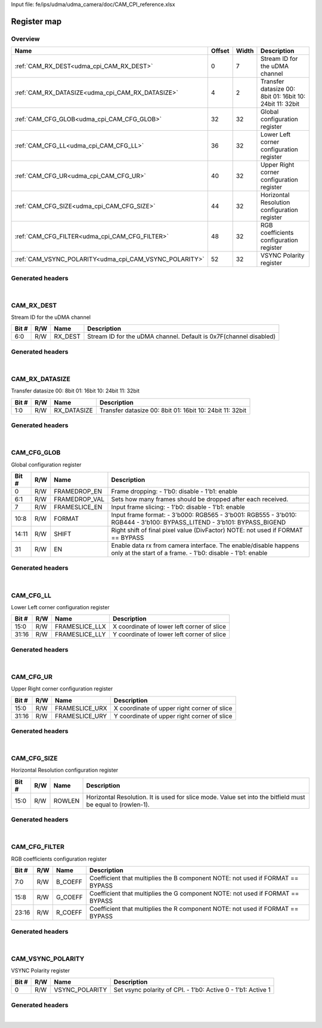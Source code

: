 Input file: fe/ips/udma/udma_camera/doc/CAM_CPI_reference.xlsx

Register map
^^^^^^^^^^^^


Overview
""""""""

.. table:: 

    +------------------------------------------------------+------+-----+--------------------------------------------------------+
    |                         Name                         |Offset|Width|                      Description                       |
    +======================================================+======+=====+========================================================+
    |:ref:`CAM_RX_DEST<udma_cpi_CAM_RX_DEST>`              |     0|    7|Stream ID for the uDMA channel                          |
    +------------------------------------------------------+------+-----+--------------------------------------------------------+
    |:ref:`CAM_RX_DATASIZE<udma_cpi_CAM_RX_DATASIZE>`      |     4|    2|Transfer datasize 00: 8bit 01: 16bit 10: 24bit 11: 32bit|
    +------------------------------------------------------+------+-----+--------------------------------------------------------+
    |:ref:`CAM_CFG_GLOB<udma_cpi_CAM_CFG_GLOB>`            |    32|   32|Global configuration register                           |
    +------------------------------------------------------+------+-----+--------------------------------------------------------+
    |:ref:`CAM_CFG_LL<udma_cpi_CAM_CFG_LL>`                |    36|   32|Lower Left corner configuration register                |
    +------------------------------------------------------+------+-----+--------------------------------------------------------+
    |:ref:`CAM_CFG_UR<udma_cpi_CAM_CFG_UR>`                |    40|   32|Upper Right corner configuration register               |
    +------------------------------------------------------+------+-----+--------------------------------------------------------+
    |:ref:`CAM_CFG_SIZE<udma_cpi_CAM_CFG_SIZE>`            |    44|   32|Horizontal Resolution configuration register            |
    +------------------------------------------------------+------+-----+--------------------------------------------------------+
    |:ref:`CAM_CFG_FILTER<udma_cpi_CAM_CFG_FILTER>`        |    48|   32|RGB coefficients configuration register                 |
    +------------------------------------------------------+------+-----+--------------------------------------------------------+
    |:ref:`CAM_VSYNC_POLARITY<udma_cpi_CAM_VSYNC_POLARITY>`|    52|   32|VSYNC Polarity register                                 |
    +------------------------------------------------------+------+-----+--------------------------------------------------------+

Generated headers
"""""""""""""""""


.. toggle-header::
    :header: *Register map C offsets*

    .. code-block:: c

        
                // Stream ID for the uDMA channel
                #define UDMA_CPI_CAM_RX_DEST_OFFSET              0x0
        
                // Transfer datasize 00: 8bit 01: 16bit 10: 24bit 11: 32bit
                #define UDMA_CPI_CAM_RX_DATASIZE_OFFSET          0x4
        
                // Global configuration register
                #define UDMA_CPI_CAM_CFG_GLOB_OFFSET             0x20
        
                // Lower Left corner configuration register
                #define UDMA_CPI_CAM_CFG_LL_OFFSET               0x24
        
                // Upper Right corner configuration register
                #define UDMA_CPI_CAM_CFG_UR_OFFSET               0x28
        
                // Horizontal Resolution configuration register
                #define UDMA_CPI_CAM_CFG_SIZE_OFFSET             0x2c
        
                // RGB coefficients configuration register
                #define UDMA_CPI_CAM_CFG_FILTER_OFFSET           0x30
        
                // VSYNC Polarity register
                #define UDMA_CPI_CAM_VSYNC_POLARITY_OFFSET       0x34

.. toggle-header::
    :header: *Register accessors*

    .. code-block:: c


        static inline uint32_t udma_cpi_cam_rx_dest_get(uint32_t base);
        static inline void udma_cpi_cam_rx_dest_set(uint32_t base, uint32_t value);

        static inline uint32_t udma_cpi_cam_rx_datasize_get(uint32_t base);
        static inline void udma_cpi_cam_rx_datasize_set(uint32_t base, uint32_t value);

        static inline uint32_t udma_cpi_cam_cfg_glob_get(uint32_t base);
        static inline void udma_cpi_cam_cfg_glob_set(uint32_t base, uint32_t value);

        static inline uint32_t udma_cpi_cam_cfg_ll_get(uint32_t base);
        static inline void udma_cpi_cam_cfg_ll_set(uint32_t base, uint32_t value);

        static inline uint32_t udma_cpi_cam_cfg_ur_get(uint32_t base);
        static inline void udma_cpi_cam_cfg_ur_set(uint32_t base, uint32_t value);

        static inline uint32_t udma_cpi_cam_cfg_size_get(uint32_t base);
        static inline void udma_cpi_cam_cfg_size_set(uint32_t base, uint32_t value);

        static inline uint32_t udma_cpi_cam_cfg_filter_get(uint32_t base);
        static inline void udma_cpi_cam_cfg_filter_set(uint32_t base, uint32_t value);

        static inline uint32_t udma_cpi_cam_vsync_polarity_get(uint32_t base);
        static inline void udma_cpi_cam_vsync_polarity_set(uint32_t base, uint32_t value);

.. toggle-header::
    :header: *Register fields defines*

    .. code-block:: c

        
        // Stream ID for the uDMA channel. Default is 0x7F(channel disabled) (access: R/W)
        #define UDMA_CPI_CAM_RX_DEST_RX_DEST_BIT                             0
        #define UDMA_CPI_CAM_RX_DEST_RX_DEST_WIDTH                           7
        #define UDMA_CPI_CAM_RX_DEST_RX_DEST_MASK                            0x7f
        #define UDMA_CPI_CAM_RX_DEST_RX_DEST_RESET                           0x7f
        
        // Transfer datasize 00: 8bit 01: 16bit 10: 24bit 11: 32bit (access: R/W)
        #define UDMA_CPI_CAM_RX_DATASIZE_RX_DATASIZE_BIT                     0
        #define UDMA_CPI_CAM_RX_DATASIZE_RX_DATASIZE_WIDTH                   2
        #define UDMA_CPI_CAM_RX_DATASIZE_RX_DATASIZE_MASK                    0x3
        #define UDMA_CPI_CAM_RX_DATASIZE_RX_DATASIZE_RESET                   0x0
        
        // Frame dropping: - 1'b0: disable - 1'b1: enable (access: R/W)
        #define UDMA_CPI_CAM_CFG_GLOB_FRAMEDROP_EN_BIT                       0
        #define UDMA_CPI_CAM_CFG_GLOB_FRAMEDROP_EN_WIDTH                     1
        #define UDMA_CPI_CAM_CFG_GLOB_FRAMEDROP_EN_MASK                      0x1
        #define UDMA_CPI_CAM_CFG_GLOB_FRAMEDROP_EN_RESET                     0x0
        
        // Sets how many frames should be dropped after each received. (access: R/W)
        #define UDMA_CPI_CAM_CFG_GLOB_FRAMEDROP_VAL_BIT                      1
        #define UDMA_CPI_CAM_CFG_GLOB_FRAMEDROP_VAL_WIDTH                    6
        #define UDMA_CPI_CAM_CFG_GLOB_FRAMEDROP_VAL_MASK                     0x7e
        #define UDMA_CPI_CAM_CFG_GLOB_FRAMEDROP_VAL_RESET                    0x0
        
        // Input frame slicing: - 1'b0: disable - 1'b1: enable (access: R/W)
        #define UDMA_CPI_CAM_CFG_GLOB_FRAMESLICE_EN_BIT                      7
        #define UDMA_CPI_CAM_CFG_GLOB_FRAMESLICE_EN_WIDTH                    1
        #define UDMA_CPI_CAM_CFG_GLOB_FRAMESLICE_EN_MASK                     0x80
        #define UDMA_CPI_CAM_CFG_GLOB_FRAMESLICE_EN_RESET                    0x0
        
        // Input frame format: - 3'b000: RGB565 - 3'b001: RGB555 - 3'b010: RGB444 - 3'b100: BYPASS_LITEND - 3b101: BYPASS_BIGEND (access: R/W)
        #define UDMA_CPI_CAM_CFG_GLOB_FORMAT_BIT                             8
        #define UDMA_CPI_CAM_CFG_GLOB_FORMAT_WIDTH                           3
        #define UDMA_CPI_CAM_CFG_GLOB_FORMAT_MASK                            0x700
        #define UDMA_CPI_CAM_CFG_GLOB_FORMAT_RESET                           0x0
        
        // Right shift of final pixel value (DivFactor) NOTE: not used if FORMAT == BYPASS (access: R/W)
        #define UDMA_CPI_CAM_CFG_GLOB_SHIFT_BIT                              11
        #define UDMA_CPI_CAM_CFG_GLOB_SHIFT_WIDTH                            4
        #define UDMA_CPI_CAM_CFG_GLOB_SHIFT_MASK                             0x7800
        #define UDMA_CPI_CAM_CFG_GLOB_SHIFT_RESET                            0x0
        
        // Enable data rx from camera interface.  The enable/disable happens only at the start of a frame. - 1'b0: disable - 1'b1: enable (access: R/W)
        #define UDMA_CPI_CAM_CFG_GLOB_EN_BIT                                 31
        #define UDMA_CPI_CAM_CFG_GLOB_EN_WIDTH                               1
        #define UDMA_CPI_CAM_CFG_GLOB_EN_MASK                                0x80000000
        #define UDMA_CPI_CAM_CFG_GLOB_EN_RESET                               0x0
        
        // X coordinate of lower left corner of slice (access: R/W)
        #define UDMA_CPI_CAM_CFG_LL_FRAMESLICE_LLX_BIT                       0
        #define UDMA_CPI_CAM_CFG_LL_FRAMESLICE_LLX_WIDTH                     16
        #define UDMA_CPI_CAM_CFG_LL_FRAMESLICE_LLX_MASK                      0xffff
        #define UDMA_CPI_CAM_CFG_LL_FRAMESLICE_LLX_RESET                     0x0
        
        // Y coordinate of lower left corner of slice (access: R/W)
        #define UDMA_CPI_CAM_CFG_LL_FRAMESLICE_LLY_BIT                       16
        #define UDMA_CPI_CAM_CFG_LL_FRAMESLICE_LLY_WIDTH                     16
        #define UDMA_CPI_CAM_CFG_LL_FRAMESLICE_LLY_MASK                      0xffff0000
        #define UDMA_CPI_CAM_CFG_LL_FRAMESLICE_LLY_RESET                     0x0
        
        // X coordinate of upper right corner of slice (access: R/W)
        #define UDMA_CPI_CAM_CFG_UR_FRAMESLICE_URX_BIT                       0
        #define UDMA_CPI_CAM_CFG_UR_FRAMESLICE_URX_WIDTH                     16
        #define UDMA_CPI_CAM_CFG_UR_FRAMESLICE_URX_MASK                      0xffff
        #define UDMA_CPI_CAM_CFG_UR_FRAMESLICE_URX_RESET                     0x0
        
        // Y coordinate of upper right corner of slice (access: R/W)
        #define UDMA_CPI_CAM_CFG_UR_FRAMESLICE_URY_BIT                       16
        #define UDMA_CPI_CAM_CFG_UR_FRAMESLICE_URY_WIDTH                     16
        #define UDMA_CPI_CAM_CFG_UR_FRAMESLICE_URY_MASK                      0xffff0000
        #define UDMA_CPI_CAM_CFG_UR_FRAMESLICE_URY_RESET                     0x0
        
        // Horizontal Resolution. It is used for slice mode. Value set into the bitfield must be equal to (rowlen-1). (access: R/W)
        #define UDMA_CPI_CAM_CFG_SIZE_ROWLEN_BIT                             0
        #define UDMA_CPI_CAM_CFG_SIZE_ROWLEN_WIDTH                           16
        #define UDMA_CPI_CAM_CFG_SIZE_ROWLEN_MASK                            0xffff
        #define UDMA_CPI_CAM_CFG_SIZE_ROWLEN_RESET                           0x0
        
        // Coefficient that multiplies the B component NOTE: not used if FORMAT == BYPASS (access: R/W)
        #define UDMA_CPI_CAM_CFG_FILTER_B_COEFF_BIT                          0
        #define UDMA_CPI_CAM_CFG_FILTER_B_COEFF_WIDTH                        8
        #define UDMA_CPI_CAM_CFG_FILTER_B_COEFF_MASK                         0xff
        #define UDMA_CPI_CAM_CFG_FILTER_B_COEFF_RESET                        0x0
        
        // Coefficient that multiplies the G component NOTE: not used if FORMAT == BYPASS (access: R/W)
        #define UDMA_CPI_CAM_CFG_FILTER_G_COEFF_BIT                          8
        #define UDMA_CPI_CAM_CFG_FILTER_G_COEFF_WIDTH                        8
        #define UDMA_CPI_CAM_CFG_FILTER_G_COEFF_MASK                         0xff00
        #define UDMA_CPI_CAM_CFG_FILTER_G_COEFF_RESET                        0x0
        
        // Coefficient that multiplies the R component NOTE: not used if FORMAT == BYPASS (access: R/W)
        #define UDMA_CPI_CAM_CFG_FILTER_R_COEFF_BIT                          16
        #define UDMA_CPI_CAM_CFG_FILTER_R_COEFF_WIDTH                        8
        #define UDMA_CPI_CAM_CFG_FILTER_R_COEFF_MASK                         0xff0000
        #define UDMA_CPI_CAM_CFG_FILTER_R_COEFF_RESET                        0x0
        
        // Set vsync polarity of CPI. - 1'b0: Active 0 - 1'b1: Active 1 (access: R/W)
        #define UDMA_CPI_CAM_VSYNC_POLARITY_VSYNC_POLARITY_BIT               0
        #define UDMA_CPI_CAM_VSYNC_POLARITY_VSYNC_POLARITY_WIDTH             1
        #define UDMA_CPI_CAM_VSYNC_POLARITY_VSYNC_POLARITY_MASK              0x1
        #define UDMA_CPI_CAM_VSYNC_POLARITY_VSYNC_POLARITY_RESET             0x0

.. toggle-header::
    :header: *Register fields macros*

    .. code-block:: c

        
        #define UDMA_CPI_CAM_RX_DEST_RX_DEST_GET(value)            (GAP_BEXTRACTU((value),7,0))
        #define UDMA_CPI_CAM_RX_DEST_RX_DEST_GETS(value)           (GAP_BEXTRACT((value),7,0))
        #define UDMA_CPI_CAM_RX_DEST_RX_DEST_SET(value,field)      (GAP_BINSERT((value),(field),7,0))
        #define UDMA_CPI_CAM_RX_DEST_RX_DEST(val)                  ((val) << 0)
        
        #define UDMA_CPI_CAM_RX_DATASIZE_RX_DATASIZE_GET(value)    (GAP_BEXTRACTU((value),2,0))
        #define UDMA_CPI_CAM_RX_DATASIZE_RX_DATASIZE_GETS(value)   (GAP_BEXTRACT((value),2,0))
        #define UDMA_CPI_CAM_RX_DATASIZE_RX_DATASIZE_SET(value,field) (GAP_BINSERT((value),(field),2,0))
        #define UDMA_CPI_CAM_RX_DATASIZE_RX_DATASIZE(val)          ((val) << 0)
        
        #define UDMA_CPI_CAM_CFG_GLOB_FRAMEDROP_EN_GET(value)      (GAP_BEXTRACTU((value),1,0))
        #define UDMA_CPI_CAM_CFG_GLOB_FRAMEDROP_EN_GETS(value)     (GAP_BEXTRACT((value),1,0))
        #define UDMA_CPI_CAM_CFG_GLOB_FRAMEDROP_EN_SET(value,field) (GAP_BINSERT((value),(field),1,0))
        #define UDMA_CPI_CAM_CFG_GLOB_FRAMEDROP_EN(val)            ((val) << 0)
        
        #define UDMA_CPI_CAM_CFG_GLOB_FRAMEDROP_VAL_GET(value)     (GAP_BEXTRACTU((value),6,1))
        #define UDMA_CPI_CAM_CFG_GLOB_FRAMEDROP_VAL_GETS(value)    (GAP_BEXTRACT((value),6,1))
        #define UDMA_CPI_CAM_CFG_GLOB_FRAMEDROP_VAL_SET(value,field) (GAP_BINSERT((value),(field),6,1))
        #define UDMA_CPI_CAM_CFG_GLOB_FRAMEDROP_VAL(val)           ((val) << 1)
        
        #define UDMA_CPI_CAM_CFG_GLOB_FRAMESLICE_EN_GET(value)     (GAP_BEXTRACTU((value),1,7))
        #define UDMA_CPI_CAM_CFG_GLOB_FRAMESLICE_EN_GETS(value)    (GAP_BEXTRACT((value),1,7))
        #define UDMA_CPI_CAM_CFG_GLOB_FRAMESLICE_EN_SET(value,field) (GAP_BINSERT((value),(field),1,7))
        #define UDMA_CPI_CAM_CFG_GLOB_FRAMESLICE_EN(val)           ((val) << 7)
        
        #define UDMA_CPI_CAM_CFG_GLOB_FORMAT_GET(value)            (GAP_BEXTRACTU((value),3,8))
        #define UDMA_CPI_CAM_CFG_GLOB_FORMAT_GETS(value)           (GAP_BEXTRACT((value),3,8))
        #define UDMA_CPI_CAM_CFG_GLOB_FORMAT_SET(value,field)      (GAP_BINSERT((value),(field),3,8))
        #define UDMA_CPI_CAM_CFG_GLOB_FORMAT(val)                  ((val) << 8)
        
        #define UDMA_CPI_CAM_CFG_GLOB_SHIFT_GET(value)             (GAP_BEXTRACTU((value),4,11))
        #define UDMA_CPI_CAM_CFG_GLOB_SHIFT_GETS(value)            (GAP_BEXTRACT((value),4,11))
        #define UDMA_CPI_CAM_CFG_GLOB_SHIFT_SET(value,field)       (GAP_BINSERT((value),(field),4,11))
        #define UDMA_CPI_CAM_CFG_GLOB_SHIFT(val)                   ((val) << 11)
        
        #define UDMA_CPI_CAM_CFG_GLOB_EN_GET(value)                (GAP_BEXTRACTU((value),1,31))
        #define UDMA_CPI_CAM_CFG_GLOB_EN_GETS(value)               (GAP_BEXTRACT((value),1,31))
        #define UDMA_CPI_CAM_CFG_GLOB_EN_SET(value,field)          (GAP_BINSERT((value),(field),1,31))
        #define UDMA_CPI_CAM_CFG_GLOB_EN(val)                      ((val) << 31)
        
        #define UDMA_CPI_CAM_CFG_LL_FRAMESLICE_LLX_GET(value)      (GAP_BEXTRACTU((value),16,0))
        #define UDMA_CPI_CAM_CFG_LL_FRAMESLICE_LLX_GETS(value)     (GAP_BEXTRACT((value),16,0))
        #define UDMA_CPI_CAM_CFG_LL_FRAMESLICE_LLX_SET(value,field) (GAP_BINSERT((value),(field),16,0))
        #define UDMA_CPI_CAM_CFG_LL_FRAMESLICE_LLX(val)            ((val) << 0)
        
        #define UDMA_CPI_CAM_CFG_LL_FRAMESLICE_LLY_GET(value)      (GAP_BEXTRACTU((value),16,16))
        #define UDMA_CPI_CAM_CFG_LL_FRAMESLICE_LLY_GETS(value)     (GAP_BEXTRACT((value),16,16))
        #define UDMA_CPI_CAM_CFG_LL_FRAMESLICE_LLY_SET(value,field) (GAP_BINSERT((value),(field),16,16))
        #define UDMA_CPI_CAM_CFG_LL_FRAMESLICE_LLY(val)            ((val) << 16)
        
        #define UDMA_CPI_CAM_CFG_UR_FRAMESLICE_URX_GET(value)      (GAP_BEXTRACTU((value),16,0))
        #define UDMA_CPI_CAM_CFG_UR_FRAMESLICE_URX_GETS(value)     (GAP_BEXTRACT((value),16,0))
        #define UDMA_CPI_CAM_CFG_UR_FRAMESLICE_URX_SET(value,field) (GAP_BINSERT((value),(field),16,0))
        #define UDMA_CPI_CAM_CFG_UR_FRAMESLICE_URX(val)            ((val) << 0)
        
        #define UDMA_CPI_CAM_CFG_UR_FRAMESLICE_URY_GET(value)      (GAP_BEXTRACTU((value),16,16))
        #define UDMA_CPI_CAM_CFG_UR_FRAMESLICE_URY_GETS(value)     (GAP_BEXTRACT((value),16,16))
        #define UDMA_CPI_CAM_CFG_UR_FRAMESLICE_URY_SET(value,field) (GAP_BINSERT((value),(field),16,16))
        #define UDMA_CPI_CAM_CFG_UR_FRAMESLICE_URY(val)            ((val) << 16)
        
        #define UDMA_CPI_CAM_CFG_SIZE_ROWLEN_GET(value)            (GAP_BEXTRACTU((value),16,0))
        #define UDMA_CPI_CAM_CFG_SIZE_ROWLEN_GETS(value)           (GAP_BEXTRACT((value),16,0))
        #define UDMA_CPI_CAM_CFG_SIZE_ROWLEN_SET(value,field)      (GAP_BINSERT((value),(field),16,0))
        #define UDMA_CPI_CAM_CFG_SIZE_ROWLEN(val)                  ((val) << 0)
        
        #define UDMA_CPI_CAM_CFG_FILTER_B_COEFF_GET(value)         (GAP_BEXTRACTU((value),8,0))
        #define UDMA_CPI_CAM_CFG_FILTER_B_COEFF_GETS(value)        (GAP_BEXTRACT((value),8,0))
        #define UDMA_CPI_CAM_CFG_FILTER_B_COEFF_SET(value,field)   (GAP_BINSERT((value),(field),8,0))
        #define UDMA_CPI_CAM_CFG_FILTER_B_COEFF(val)               ((val) << 0)
        
        #define UDMA_CPI_CAM_CFG_FILTER_G_COEFF_GET(value)         (GAP_BEXTRACTU((value),8,8))
        #define UDMA_CPI_CAM_CFG_FILTER_G_COEFF_GETS(value)        (GAP_BEXTRACT((value),8,8))
        #define UDMA_CPI_CAM_CFG_FILTER_G_COEFF_SET(value,field)   (GAP_BINSERT((value),(field),8,8))
        #define UDMA_CPI_CAM_CFG_FILTER_G_COEFF(val)               ((val) << 8)
        
        #define UDMA_CPI_CAM_CFG_FILTER_R_COEFF_GET(value)         (GAP_BEXTRACTU((value),8,16))
        #define UDMA_CPI_CAM_CFG_FILTER_R_COEFF_GETS(value)        (GAP_BEXTRACT((value),8,16))
        #define UDMA_CPI_CAM_CFG_FILTER_R_COEFF_SET(value,field)   (GAP_BINSERT((value),(field),8,16))
        #define UDMA_CPI_CAM_CFG_FILTER_R_COEFF(val)               ((val) << 16)
        
        #define UDMA_CPI_CAM_VSYNC_POLARITY_VSYNC_POLARITY_GET(value) (GAP_BEXTRACTU((value),1,0))
        #define UDMA_CPI_CAM_VSYNC_POLARITY_VSYNC_POLARITY_GETS(value) (GAP_BEXTRACT((value),1,0))
        #define UDMA_CPI_CAM_VSYNC_POLARITY_VSYNC_POLARITY_SET(value,field) (GAP_BINSERT((value),(field),1,0))
        #define UDMA_CPI_CAM_VSYNC_POLARITY_VSYNC_POLARITY(val)    ((val) << 0)

.. toggle-header::
    :header: *Register map structure*

    .. code-block:: c

        /** UDMA_CPI_Type Register Layout Typedef */
        typedef struct {
            volatile uint32_t cam_rx_dest;  // Stream ID for the uDMA channel
            volatile uint32_t cam_rx_datasize;  // Transfer datasize 00: 8bit 01: 16bit 10: 24bit 11: 32bit
            volatile uint32_t reserved_0[6];  // Reserved/Not used.
            volatile uint32_t cam_cfg_glob;  // Global configuration register
            volatile uint32_t cam_cfg_ll;  // Lower Left corner configuration register
            volatile uint32_t cam_cfg_ur;  // Upper Right corner configuration register
            volatile uint32_t cam_cfg_size;  // Horizontal Resolution configuration register
            volatile uint32_t cam_cfg_filter;  // RGB coefficients configuration register
            volatile uint32_t cam_vsync_polarity;  // VSYNC Polarity register
        } __attribute__((packed)) udma_cpi_t;

.. toggle-header::
    :header: *Register fields structures*

    .. code-block:: c

        
        typedef union {
          struct {
            unsigned int rx_dest         :7 ; // Stream ID for the uDMA channel. Default is 0x7F(channel disabled)
          };
          unsigned int raw;
        } __attribute__((packed)) udma_cpi_cam_rx_dest_t;
        
        typedef union {
          struct {
            unsigned int rx_datasize     :2 ; // Transfer datasize 00: 8bit 01: 16bit 10: 24bit 11: 32bit
          };
          unsigned int raw;
        } __attribute__((packed)) udma_cpi_cam_rx_datasize_t;
        
        typedef union {
          struct {
            unsigned int framedrop_en    :1 ; // Frame dropping: - 1'b0: disable - 1'b1: enable
            unsigned int framedrop_val   :6 ; // Sets how many frames should be dropped after each received.
            unsigned int frameslice_en   :1 ; // Input frame slicing: - 1'b0: disable - 1'b1: enable
            unsigned int format          :3 ; // Input frame format: - 3'b000: RGB565 - 3'b001: RGB555 - 3'b010: RGB444 - 3'b100: BYPASS_LITEND - 3b101: BYPASS_BIGEND
            unsigned int shift           :4 ; // Right shift of final pixel value (DivFactor) NOTE: not used if FORMAT == BYPASS
            unsigned int padding0:16;
            unsigned int en              :1 ; // Enable data rx from camera interface.  The enable/disable happens only at the start of a frame. - 1'b0: disable - 1'b1: enable
          };
          unsigned int raw;
        } __attribute__((packed)) udma_cpi_cam_cfg_glob_t;
        
        typedef union {
          struct {
            unsigned int frameslice_llx  :16; // X coordinate of lower left corner of slice
            unsigned int frameslice_lly  :16; // Y coordinate of lower left corner of slice
          };
          unsigned int raw;
        } __attribute__((packed)) udma_cpi_cam_cfg_ll_t;
        
        typedef union {
          struct {
            unsigned int frameslice_urx  :16; // X coordinate of upper right corner of slice
            unsigned int frameslice_ury  :16; // Y coordinate of upper right corner of slice
          };
          unsigned int raw;
        } __attribute__((packed)) udma_cpi_cam_cfg_ur_t;
        
        typedef union {
          struct {
            unsigned int rowlen          :16; // Horizontal Resolution. It is used for slice mode. Value set into the bitfield must be equal to (rowlen-1).
          };
          unsigned int raw;
        } __attribute__((packed)) udma_cpi_cam_cfg_size_t;
        
        typedef union {
          struct {
            unsigned int b_coeff         :8 ; // Coefficient that multiplies the B component NOTE: not used if FORMAT == BYPASS
            unsigned int g_coeff         :8 ; // Coefficient that multiplies the G component NOTE: not used if FORMAT == BYPASS
            unsigned int r_coeff         :8 ; // Coefficient that multiplies the R component NOTE: not used if FORMAT == BYPASS
          };
          unsigned int raw;
        } __attribute__((packed)) udma_cpi_cam_cfg_filter_t;
        
        typedef union {
          struct {
            unsigned int vsync_polarity  :1 ; // Set vsync polarity of CPI. - 1'b0: Active 0 - 1'b1: Active 1
          };
          unsigned int raw;
        } __attribute__((packed)) udma_cpi_cam_vsync_polarity_t;

.. toggle-header::
    :header: *GVSOC registers*

    .. code-block:: c

        
        class vp_regmap_udma_cpi : public vp::regmap
        {
        public:
            vp_udma_cpi_cam_rx_dest cam_rx_dest;
            vp_udma_cpi_cam_rx_datasize cam_rx_datasize;
            vp_udma_cpi_cam_cfg_glob cam_cfg_glob;
            vp_udma_cpi_cam_cfg_ll cam_cfg_ll;
            vp_udma_cpi_cam_cfg_ur cam_cfg_ur;
            vp_udma_cpi_cam_cfg_size cam_cfg_size;
            vp_udma_cpi_cam_cfg_filter cam_cfg_filter;
            vp_udma_cpi_cam_vsync_polarity cam_vsync_polarity;
        };

|

.. _udma_cpi_CAM_RX_DEST:

CAM_RX_DEST
"""""""""""

Stream ID for the uDMA channel

.. table:: 

    +-----+---+-------+-----------------------------------------------------------------+
    |Bit #|R/W| Name  |                           Description                           |
    +=====+===+=======+=================================================================+
    |6:0  |R/W|RX_DEST|Stream ID for the uDMA channel. Default is 0x7F(channel disabled)|
    +-----+---+-------+-----------------------------------------------------------------+

Generated headers
"""""""""""""""""


.. toggle-header::
    :header: *Register map C offsets*

    .. code-block:: c

        
                // Stream ID for the uDMA channel
                #define UDMA_CPI_CAM_RX_DEST_OFFSET              0x0

.. toggle-header::
    :header: *Register accessors*

    .. code-block:: c


        static inline uint32_t udma_cpi_cam_rx_dest_get(uint32_t base);
        static inline void udma_cpi_cam_rx_dest_set(uint32_t base, uint32_t value);

.. toggle-header::
    :header: *Register fields defines*

    .. code-block:: c

        
        // Stream ID for the uDMA channel. Default is 0x7F(channel disabled) (access: R/W)
        #define UDMA_CPI_CAM_RX_DEST_RX_DEST_BIT                             0
        #define UDMA_CPI_CAM_RX_DEST_RX_DEST_WIDTH                           7
        #define UDMA_CPI_CAM_RX_DEST_RX_DEST_MASK                            0x7f
        #define UDMA_CPI_CAM_RX_DEST_RX_DEST_RESET                           0x7f

.. toggle-header::
    :header: *Register fields macros*

    .. code-block:: c

        
        #define UDMA_CPI_CAM_RX_DEST_RX_DEST_GET(value)            (GAP_BEXTRACTU((value),7,0))
        #define UDMA_CPI_CAM_RX_DEST_RX_DEST_GETS(value)           (GAP_BEXTRACT((value),7,0))
        #define UDMA_CPI_CAM_RX_DEST_RX_DEST_SET(value,field)      (GAP_BINSERT((value),(field),7,0))
        #define UDMA_CPI_CAM_RX_DEST_RX_DEST(val)                  ((val) << 0)

.. toggle-header::
    :header: *Register fields structures*

    .. code-block:: c

        
        typedef union {
          struct {
            unsigned int rx_dest         :7 ; // Stream ID for the uDMA channel. Default is 0x7F(channel disabled)
          };
          unsigned int raw;
        } __attribute__((packed)) udma_cpi_cam_rx_dest_t;

.. toggle-header::
    :header: *GVSOC registers*

    .. code-block:: c

        
        class vp_udma_cpi_cam_rx_dest : public vp::reg_8
        {
        public:
            inline void rx_dest_set(uint8_t value);
            inline uint8_t rx_dest_get();
        };

|

.. _udma_cpi_CAM_RX_DATASIZE:

CAM_RX_DATASIZE
"""""""""""""""

Transfer datasize
00: 8bit
01: 16bit
10: 24bit
11: 32bit

.. table:: 

    +-----+---+-----------+--------------------------------------------------------+
    |Bit #|R/W|   Name    |                      Description                       |
    +=====+===+===========+========================================================+
    |1:0  |R/W|RX_DATASIZE|Transfer datasize 00: 8bit 01: 16bit 10: 24bit 11: 32bit|
    +-----+---+-----------+--------------------------------------------------------+

Generated headers
"""""""""""""""""


.. toggle-header::
    :header: *Register map C offsets*

    .. code-block:: c

        
                // Transfer datasize 00: 8bit 01: 16bit 10: 24bit 11: 32bit
                #define UDMA_CPI_CAM_RX_DATASIZE_OFFSET          0x4

.. toggle-header::
    :header: *Register accessors*

    .. code-block:: c


        static inline uint32_t udma_cpi_cam_rx_datasize_get(uint32_t base);
        static inline void udma_cpi_cam_rx_datasize_set(uint32_t base, uint32_t value);

.. toggle-header::
    :header: *Register fields defines*

    .. code-block:: c

        
        // Transfer datasize 00: 8bit 01: 16bit 10: 24bit 11: 32bit (access: R/W)
        #define UDMA_CPI_CAM_RX_DATASIZE_RX_DATASIZE_BIT                     0
        #define UDMA_CPI_CAM_RX_DATASIZE_RX_DATASIZE_WIDTH                   2
        #define UDMA_CPI_CAM_RX_DATASIZE_RX_DATASIZE_MASK                    0x3
        #define UDMA_CPI_CAM_RX_DATASIZE_RX_DATASIZE_RESET                   0x0

.. toggle-header::
    :header: *Register fields macros*

    .. code-block:: c

        
        #define UDMA_CPI_CAM_RX_DATASIZE_RX_DATASIZE_GET(value)    (GAP_BEXTRACTU((value),2,0))
        #define UDMA_CPI_CAM_RX_DATASIZE_RX_DATASIZE_GETS(value)   (GAP_BEXTRACT((value),2,0))
        #define UDMA_CPI_CAM_RX_DATASIZE_RX_DATASIZE_SET(value,field) (GAP_BINSERT((value),(field),2,0))
        #define UDMA_CPI_CAM_RX_DATASIZE_RX_DATASIZE(val)          ((val) << 0)

.. toggle-header::
    :header: *Register fields structures*

    .. code-block:: c

        
        typedef union {
          struct {
            unsigned int rx_datasize     :2 ; // Transfer datasize 00: 8bit 01: 16bit 10: 24bit 11: 32bit
          };
          unsigned int raw;
        } __attribute__((packed)) udma_cpi_cam_rx_datasize_t;

.. toggle-header::
    :header: *GVSOC registers*

    .. code-block:: c

        
        class vp_udma_cpi_cam_rx_datasize : public vp::reg_8
        {
        public:
            inline void rx_datasize_set(uint8_t value);
            inline uint8_t rx_datasize_get();
        };

|

.. _udma_cpi_CAM_CFG_GLOB:

CAM_CFG_GLOB
""""""""""""

Global configuration register

.. table:: 

    +-----+---+-------------+------------------------------------------------------------------------------------------------------------------------------+
    |Bit #|R/W|    Name     |                                                         Description                                                          |
    +=====+===+=============+==============================================================================================================================+
    |    0|R/W|FRAMEDROP_EN |Frame dropping: - 1'b0: disable - 1'b1: enable                                                                                |
    +-----+---+-------------+------------------------------------------------------------------------------------------------------------------------------+
    |6:1  |R/W|FRAMEDROP_VAL|Sets how many frames should be dropped after each received.                                                                   |
    +-----+---+-------------+------------------------------------------------------------------------------------------------------------------------------+
    |    7|R/W|FRAMESLICE_EN|Input frame slicing: - 1'b0: disable - 1'b1: enable                                                                           |
    +-----+---+-------------+------------------------------------------------------------------------------------------------------------------------------+
    |10:8 |R/W|FORMAT       |Input frame format: - 3'b000: RGB565 - 3'b001: RGB555 - 3'b010: RGB444 - 3'b100: BYPASS_LITEND - 3’b101: BYPASS_BIGEND        |
    +-----+---+-------------+------------------------------------------------------------------------------------------------------------------------------+
    |14:11|R/W|SHIFT        |Right shift of final pixel value (DivFactor) NOTE: not used if FORMAT == BYPASS                                               |
    +-----+---+-------------+------------------------------------------------------------------------------------------------------------------------------+
    |31   |R/W|EN           |Enable data rx from camera interface.  The enable/disable happens only at the start of a frame. - 1'b0: disable - 1'b1: enable|
    +-----+---+-------------+------------------------------------------------------------------------------------------------------------------------------+

Generated headers
"""""""""""""""""


.. toggle-header::
    :header: *Register map C offsets*

    .. code-block:: c

        
                // Global configuration register
                #define UDMA_CPI_CAM_CFG_GLOB_OFFSET             0x20

.. toggle-header::
    :header: *Register accessors*

    .. code-block:: c


        static inline uint32_t udma_cpi_cam_cfg_glob_get(uint32_t base);
        static inline void udma_cpi_cam_cfg_glob_set(uint32_t base, uint32_t value);

.. toggle-header::
    :header: *Register fields defines*

    .. code-block:: c

        
        // Frame dropping: - 1'b0: disable - 1'b1: enable (access: R/W)
        #define UDMA_CPI_CAM_CFG_GLOB_FRAMEDROP_EN_BIT                       0
        #define UDMA_CPI_CAM_CFG_GLOB_FRAMEDROP_EN_WIDTH                     1
        #define UDMA_CPI_CAM_CFG_GLOB_FRAMEDROP_EN_MASK                      0x1
        #define UDMA_CPI_CAM_CFG_GLOB_FRAMEDROP_EN_RESET                     0x0
        
        // Sets how many frames should be dropped after each received. (access: R/W)
        #define UDMA_CPI_CAM_CFG_GLOB_FRAMEDROP_VAL_BIT                      1
        #define UDMA_CPI_CAM_CFG_GLOB_FRAMEDROP_VAL_WIDTH                    6
        #define UDMA_CPI_CAM_CFG_GLOB_FRAMEDROP_VAL_MASK                     0x7e
        #define UDMA_CPI_CAM_CFG_GLOB_FRAMEDROP_VAL_RESET                    0x0
        
        // Input frame slicing: - 1'b0: disable - 1'b1: enable (access: R/W)
        #define UDMA_CPI_CAM_CFG_GLOB_FRAMESLICE_EN_BIT                      7
        #define UDMA_CPI_CAM_CFG_GLOB_FRAMESLICE_EN_WIDTH                    1
        #define UDMA_CPI_CAM_CFG_GLOB_FRAMESLICE_EN_MASK                     0x80
        #define UDMA_CPI_CAM_CFG_GLOB_FRAMESLICE_EN_RESET                    0x0
        
        // Input frame format: - 3'b000: RGB565 - 3'b001: RGB555 - 3'b010: RGB444 - 3'b100: BYPASS_LITEND - 3b101: BYPASS_BIGEND (access: R/W)
        #define UDMA_CPI_CAM_CFG_GLOB_FORMAT_BIT                             8
        #define UDMA_CPI_CAM_CFG_GLOB_FORMAT_WIDTH                           3
        #define UDMA_CPI_CAM_CFG_GLOB_FORMAT_MASK                            0x700
        #define UDMA_CPI_CAM_CFG_GLOB_FORMAT_RESET                           0x0
        
        // Right shift of final pixel value (DivFactor) NOTE: not used if FORMAT == BYPASS (access: R/W)
        #define UDMA_CPI_CAM_CFG_GLOB_SHIFT_BIT                              11
        #define UDMA_CPI_CAM_CFG_GLOB_SHIFT_WIDTH                            4
        #define UDMA_CPI_CAM_CFG_GLOB_SHIFT_MASK                             0x7800
        #define UDMA_CPI_CAM_CFG_GLOB_SHIFT_RESET                            0x0
        
        // Enable data rx from camera interface.  The enable/disable happens only at the start of a frame. - 1'b0: disable - 1'b1: enable (access: R/W)
        #define UDMA_CPI_CAM_CFG_GLOB_EN_BIT                                 31
        #define UDMA_CPI_CAM_CFG_GLOB_EN_WIDTH                               1
        #define UDMA_CPI_CAM_CFG_GLOB_EN_MASK                                0x80000000
        #define UDMA_CPI_CAM_CFG_GLOB_EN_RESET                               0x0

.. toggle-header::
    :header: *Register fields macros*

    .. code-block:: c

        
        #define UDMA_CPI_CAM_CFG_GLOB_FRAMEDROP_EN_GET(value)      (GAP_BEXTRACTU((value),1,0))
        #define UDMA_CPI_CAM_CFG_GLOB_FRAMEDROP_EN_GETS(value)     (GAP_BEXTRACT((value),1,0))
        #define UDMA_CPI_CAM_CFG_GLOB_FRAMEDROP_EN_SET(value,field) (GAP_BINSERT((value),(field),1,0))
        #define UDMA_CPI_CAM_CFG_GLOB_FRAMEDROP_EN(val)            ((val) << 0)
        
        #define UDMA_CPI_CAM_CFG_GLOB_FRAMEDROP_VAL_GET(value)     (GAP_BEXTRACTU((value),6,1))
        #define UDMA_CPI_CAM_CFG_GLOB_FRAMEDROP_VAL_GETS(value)    (GAP_BEXTRACT((value),6,1))
        #define UDMA_CPI_CAM_CFG_GLOB_FRAMEDROP_VAL_SET(value,field) (GAP_BINSERT((value),(field),6,1))
        #define UDMA_CPI_CAM_CFG_GLOB_FRAMEDROP_VAL(val)           ((val) << 1)
        
        #define UDMA_CPI_CAM_CFG_GLOB_FRAMESLICE_EN_GET(value)     (GAP_BEXTRACTU((value),1,7))
        #define UDMA_CPI_CAM_CFG_GLOB_FRAMESLICE_EN_GETS(value)    (GAP_BEXTRACT((value),1,7))
        #define UDMA_CPI_CAM_CFG_GLOB_FRAMESLICE_EN_SET(value,field) (GAP_BINSERT((value),(field),1,7))
        #define UDMA_CPI_CAM_CFG_GLOB_FRAMESLICE_EN(val)           ((val) << 7)
        
        #define UDMA_CPI_CAM_CFG_GLOB_FORMAT_GET(value)            (GAP_BEXTRACTU((value),3,8))
        #define UDMA_CPI_CAM_CFG_GLOB_FORMAT_GETS(value)           (GAP_BEXTRACT((value),3,8))
        #define UDMA_CPI_CAM_CFG_GLOB_FORMAT_SET(value,field)      (GAP_BINSERT((value),(field),3,8))
        #define UDMA_CPI_CAM_CFG_GLOB_FORMAT(val)                  ((val) << 8)
        
        #define UDMA_CPI_CAM_CFG_GLOB_SHIFT_GET(value)             (GAP_BEXTRACTU((value),4,11))
        #define UDMA_CPI_CAM_CFG_GLOB_SHIFT_GETS(value)            (GAP_BEXTRACT((value),4,11))
        #define UDMA_CPI_CAM_CFG_GLOB_SHIFT_SET(value,field)       (GAP_BINSERT((value),(field),4,11))
        #define UDMA_CPI_CAM_CFG_GLOB_SHIFT(val)                   ((val) << 11)
        
        #define UDMA_CPI_CAM_CFG_GLOB_EN_GET(value)                (GAP_BEXTRACTU((value),1,31))
        #define UDMA_CPI_CAM_CFG_GLOB_EN_GETS(value)               (GAP_BEXTRACT((value),1,31))
        #define UDMA_CPI_CAM_CFG_GLOB_EN_SET(value,field)          (GAP_BINSERT((value),(field),1,31))
        #define UDMA_CPI_CAM_CFG_GLOB_EN(val)                      ((val) << 31)

.. toggle-header::
    :header: *Register fields structures*

    .. code-block:: c

        
        typedef union {
          struct {
            unsigned int framedrop_en    :1 ; // Frame dropping: - 1'b0: disable - 1'b1: enable
            unsigned int framedrop_val   :6 ; // Sets how many frames should be dropped after each received.
            unsigned int frameslice_en   :1 ; // Input frame slicing: - 1'b0: disable - 1'b1: enable
            unsigned int format          :3 ; // Input frame format: - 3'b000: RGB565 - 3'b001: RGB555 - 3'b010: RGB444 - 3'b100: BYPASS_LITEND - 3b101: BYPASS_BIGEND
            unsigned int shift           :4 ; // Right shift of final pixel value (DivFactor) NOTE: not used if FORMAT == BYPASS
            unsigned int padding0:16;
            unsigned int en              :1 ; // Enable data rx from camera interface.  The enable/disable happens only at the start of a frame. - 1'b0: disable - 1'b1: enable
          };
          unsigned int raw;
        } __attribute__((packed)) udma_cpi_cam_cfg_glob_t;

.. toggle-header::
    :header: *GVSOC registers*

    .. code-block:: c

        
        class vp_udma_cpi_cam_cfg_glob : public vp::reg_32
        {
        public:
            inline void framedrop_en_set(uint32_t value);
            inline uint32_t framedrop_en_get();
            inline void framedrop_val_set(uint32_t value);
            inline uint32_t framedrop_val_get();
            inline void frameslice_en_set(uint32_t value);
            inline uint32_t frameslice_en_get();
            inline void format_set(uint32_t value);
            inline uint32_t format_get();
            inline void shift_set(uint32_t value);
            inline uint32_t shift_get();
            inline void en_set(uint32_t value);
            inline uint32_t en_get();
        };

|

.. _udma_cpi_CAM_CFG_LL:

CAM_CFG_LL
""""""""""

Lower Left corner configuration register

.. table:: 

    +-----+---+--------------+------------------------------------------+
    |Bit #|R/W|     Name     |               Description                |
    +=====+===+==============+==========================================+
    |15:0 |R/W|FRAMESLICE_LLX|X coordinate of lower left corner of slice|
    +-----+---+--------------+------------------------------------------+
    |31:16|R/W|FRAMESLICE_LLY|Y coordinate of lower left corner of slice|
    +-----+---+--------------+------------------------------------------+

Generated headers
"""""""""""""""""


.. toggle-header::
    :header: *Register map C offsets*

    .. code-block:: c

        
                // Lower Left corner configuration register
                #define UDMA_CPI_CAM_CFG_LL_OFFSET               0x24

.. toggle-header::
    :header: *Register accessors*

    .. code-block:: c


        static inline uint32_t udma_cpi_cam_cfg_ll_get(uint32_t base);
        static inline void udma_cpi_cam_cfg_ll_set(uint32_t base, uint32_t value);

.. toggle-header::
    :header: *Register fields defines*

    .. code-block:: c

        
        // X coordinate of lower left corner of slice (access: R/W)
        #define UDMA_CPI_CAM_CFG_LL_FRAMESLICE_LLX_BIT                       0
        #define UDMA_CPI_CAM_CFG_LL_FRAMESLICE_LLX_WIDTH                     16
        #define UDMA_CPI_CAM_CFG_LL_FRAMESLICE_LLX_MASK                      0xffff
        #define UDMA_CPI_CAM_CFG_LL_FRAMESLICE_LLX_RESET                     0x0
        
        // Y coordinate of lower left corner of slice (access: R/W)
        #define UDMA_CPI_CAM_CFG_LL_FRAMESLICE_LLY_BIT                       16
        #define UDMA_CPI_CAM_CFG_LL_FRAMESLICE_LLY_WIDTH                     16
        #define UDMA_CPI_CAM_CFG_LL_FRAMESLICE_LLY_MASK                      0xffff0000
        #define UDMA_CPI_CAM_CFG_LL_FRAMESLICE_LLY_RESET                     0x0

.. toggle-header::
    :header: *Register fields macros*

    .. code-block:: c

        
        #define UDMA_CPI_CAM_CFG_LL_FRAMESLICE_LLX_GET(value)      (GAP_BEXTRACTU((value),16,0))
        #define UDMA_CPI_CAM_CFG_LL_FRAMESLICE_LLX_GETS(value)     (GAP_BEXTRACT((value),16,0))
        #define UDMA_CPI_CAM_CFG_LL_FRAMESLICE_LLX_SET(value,field) (GAP_BINSERT((value),(field),16,0))
        #define UDMA_CPI_CAM_CFG_LL_FRAMESLICE_LLX(val)            ((val) << 0)
        
        #define UDMA_CPI_CAM_CFG_LL_FRAMESLICE_LLY_GET(value)      (GAP_BEXTRACTU((value),16,16))
        #define UDMA_CPI_CAM_CFG_LL_FRAMESLICE_LLY_GETS(value)     (GAP_BEXTRACT((value),16,16))
        #define UDMA_CPI_CAM_CFG_LL_FRAMESLICE_LLY_SET(value,field) (GAP_BINSERT((value),(field),16,16))
        #define UDMA_CPI_CAM_CFG_LL_FRAMESLICE_LLY(val)            ((val) << 16)

.. toggle-header::
    :header: *Register fields structures*

    .. code-block:: c

        
        typedef union {
          struct {
            unsigned int frameslice_llx  :16; // X coordinate of lower left corner of slice
            unsigned int frameslice_lly  :16; // Y coordinate of lower left corner of slice
          };
          unsigned int raw;
        } __attribute__((packed)) udma_cpi_cam_cfg_ll_t;

.. toggle-header::
    :header: *GVSOC registers*

    .. code-block:: c

        
        class vp_udma_cpi_cam_cfg_ll : public vp::reg_32
        {
        public:
            inline void frameslice_llx_set(uint32_t value);
            inline uint32_t frameslice_llx_get();
            inline void frameslice_lly_set(uint32_t value);
            inline uint32_t frameslice_lly_get();
        };

|

.. _udma_cpi_CAM_CFG_UR:

CAM_CFG_UR
""""""""""

Upper Right corner configuration register

.. table:: 

    +-----+---+--------------+-------------------------------------------+
    |Bit #|R/W|     Name     |                Description                |
    +=====+===+==============+===========================================+
    |15:0 |R/W|FRAMESLICE_URX|X coordinate of upper right corner of slice|
    +-----+---+--------------+-------------------------------------------+
    |31:16|R/W|FRAMESLICE_URY|Y coordinate of upper right corner of slice|
    +-----+---+--------------+-------------------------------------------+

Generated headers
"""""""""""""""""


.. toggle-header::
    :header: *Register map C offsets*

    .. code-block:: c

        
                // Upper Right corner configuration register
                #define UDMA_CPI_CAM_CFG_UR_OFFSET               0x28

.. toggle-header::
    :header: *Register accessors*

    .. code-block:: c


        static inline uint32_t udma_cpi_cam_cfg_ur_get(uint32_t base);
        static inline void udma_cpi_cam_cfg_ur_set(uint32_t base, uint32_t value);

.. toggle-header::
    :header: *Register fields defines*

    .. code-block:: c

        
        // X coordinate of upper right corner of slice (access: R/W)
        #define UDMA_CPI_CAM_CFG_UR_FRAMESLICE_URX_BIT                       0
        #define UDMA_CPI_CAM_CFG_UR_FRAMESLICE_URX_WIDTH                     16
        #define UDMA_CPI_CAM_CFG_UR_FRAMESLICE_URX_MASK                      0xffff
        #define UDMA_CPI_CAM_CFG_UR_FRAMESLICE_URX_RESET                     0x0
        
        // Y coordinate of upper right corner of slice (access: R/W)
        #define UDMA_CPI_CAM_CFG_UR_FRAMESLICE_URY_BIT                       16
        #define UDMA_CPI_CAM_CFG_UR_FRAMESLICE_URY_WIDTH                     16
        #define UDMA_CPI_CAM_CFG_UR_FRAMESLICE_URY_MASK                      0xffff0000
        #define UDMA_CPI_CAM_CFG_UR_FRAMESLICE_URY_RESET                     0x0

.. toggle-header::
    :header: *Register fields macros*

    .. code-block:: c

        
        #define UDMA_CPI_CAM_CFG_UR_FRAMESLICE_URX_GET(value)      (GAP_BEXTRACTU((value),16,0))
        #define UDMA_CPI_CAM_CFG_UR_FRAMESLICE_URX_GETS(value)     (GAP_BEXTRACT((value),16,0))
        #define UDMA_CPI_CAM_CFG_UR_FRAMESLICE_URX_SET(value,field) (GAP_BINSERT((value),(field),16,0))
        #define UDMA_CPI_CAM_CFG_UR_FRAMESLICE_URX(val)            ((val) << 0)
        
        #define UDMA_CPI_CAM_CFG_UR_FRAMESLICE_URY_GET(value)      (GAP_BEXTRACTU((value),16,16))
        #define UDMA_CPI_CAM_CFG_UR_FRAMESLICE_URY_GETS(value)     (GAP_BEXTRACT((value),16,16))
        #define UDMA_CPI_CAM_CFG_UR_FRAMESLICE_URY_SET(value,field) (GAP_BINSERT((value),(field),16,16))
        #define UDMA_CPI_CAM_CFG_UR_FRAMESLICE_URY(val)            ((val) << 16)

.. toggle-header::
    :header: *Register fields structures*

    .. code-block:: c

        
        typedef union {
          struct {
            unsigned int frameslice_urx  :16; // X coordinate of upper right corner of slice
            unsigned int frameslice_ury  :16; // Y coordinate of upper right corner of slice
          };
          unsigned int raw;
        } __attribute__((packed)) udma_cpi_cam_cfg_ur_t;

.. toggle-header::
    :header: *GVSOC registers*

    .. code-block:: c

        
        class vp_udma_cpi_cam_cfg_ur : public vp::reg_32
        {
        public:
            inline void frameslice_urx_set(uint32_t value);
            inline uint32_t frameslice_urx_get();
            inline void frameslice_ury_set(uint32_t value);
            inline uint32_t frameslice_ury_get();
        };

|

.. _udma_cpi_CAM_CFG_SIZE:

CAM_CFG_SIZE
""""""""""""

Horizontal Resolution configuration register

.. table:: 

    +-----+---+------+----------------------------------------------------------------------------------------------------------+
    |Bit #|R/W| Name |                                               Description                                                |
    +=====+===+======+==========================================================================================================+
    |15:0 |R/W|ROWLEN|Horizontal Resolution. It is used for slice mode. Value set into the bitfield must be equal to (rowlen-1).|
    +-----+---+------+----------------------------------------------------------------------------------------------------------+

Generated headers
"""""""""""""""""


.. toggle-header::
    :header: *Register map C offsets*

    .. code-block:: c

        
                // Horizontal Resolution configuration register
                #define UDMA_CPI_CAM_CFG_SIZE_OFFSET             0x2c

.. toggle-header::
    :header: *Register accessors*

    .. code-block:: c


        static inline uint32_t udma_cpi_cam_cfg_size_get(uint32_t base);
        static inline void udma_cpi_cam_cfg_size_set(uint32_t base, uint32_t value);

.. toggle-header::
    :header: *Register fields defines*

    .. code-block:: c

        
        // Horizontal Resolution. It is used for slice mode. Value set into the bitfield must be equal to (rowlen-1). (access: R/W)
        #define UDMA_CPI_CAM_CFG_SIZE_ROWLEN_BIT                             0
        #define UDMA_CPI_CAM_CFG_SIZE_ROWLEN_WIDTH                           16
        #define UDMA_CPI_CAM_CFG_SIZE_ROWLEN_MASK                            0xffff
        #define UDMA_CPI_CAM_CFG_SIZE_ROWLEN_RESET                           0x0

.. toggle-header::
    :header: *Register fields macros*

    .. code-block:: c

        
        #define UDMA_CPI_CAM_CFG_SIZE_ROWLEN_GET(value)            (GAP_BEXTRACTU((value),16,0))
        #define UDMA_CPI_CAM_CFG_SIZE_ROWLEN_GETS(value)           (GAP_BEXTRACT((value),16,0))
        #define UDMA_CPI_CAM_CFG_SIZE_ROWLEN_SET(value,field)      (GAP_BINSERT((value),(field),16,0))
        #define UDMA_CPI_CAM_CFG_SIZE_ROWLEN(val)                  ((val) << 0)

.. toggle-header::
    :header: *Register fields structures*

    .. code-block:: c

        
        typedef union {
          struct {
            unsigned int rowlen          :16; // Horizontal Resolution. It is used for slice mode. Value set into the bitfield must be equal to (rowlen-1).
          };
          unsigned int raw;
        } __attribute__((packed)) udma_cpi_cam_cfg_size_t;

.. toggle-header::
    :header: *GVSOC registers*

    .. code-block:: c

        
        class vp_udma_cpi_cam_cfg_size : public vp::reg_32
        {
        public:
            inline void rowlen_set(uint32_t value);
            inline uint32_t rowlen_get();
        };

|

.. _udma_cpi_CAM_CFG_FILTER:

CAM_CFG_FILTER
""""""""""""""

RGB coefficients configuration register

.. table:: 

    +-----+---+-------+------------------------------------------------------------------------------+
    |Bit #|R/W| Name  |                                 Description                                  |
    +=====+===+=======+==============================================================================+
    |7:0  |R/W|B_COEFF|Coefficient that multiplies the B component NOTE: not used if FORMAT == BYPASS|
    +-----+---+-------+------------------------------------------------------------------------------+
    |15:8 |R/W|G_COEFF|Coefficient that multiplies the G component NOTE: not used if FORMAT == BYPASS|
    +-----+---+-------+------------------------------------------------------------------------------+
    |23:16|R/W|R_COEFF|Coefficient that multiplies the R component NOTE: not used if FORMAT == BYPASS|
    +-----+---+-------+------------------------------------------------------------------------------+

Generated headers
"""""""""""""""""


.. toggle-header::
    :header: *Register map C offsets*

    .. code-block:: c

        
                // RGB coefficients configuration register
                #define UDMA_CPI_CAM_CFG_FILTER_OFFSET           0x30

.. toggle-header::
    :header: *Register accessors*

    .. code-block:: c


        static inline uint32_t udma_cpi_cam_cfg_filter_get(uint32_t base);
        static inline void udma_cpi_cam_cfg_filter_set(uint32_t base, uint32_t value);

.. toggle-header::
    :header: *Register fields defines*

    .. code-block:: c

        
        // Coefficient that multiplies the B component NOTE: not used if FORMAT == BYPASS (access: R/W)
        #define UDMA_CPI_CAM_CFG_FILTER_B_COEFF_BIT                          0
        #define UDMA_CPI_CAM_CFG_FILTER_B_COEFF_WIDTH                        8
        #define UDMA_CPI_CAM_CFG_FILTER_B_COEFF_MASK                         0xff
        #define UDMA_CPI_CAM_CFG_FILTER_B_COEFF_RESET                        0x0
        
        // Coefficient that multiplies the G component NOTE: not used if FORMAT == BYPASS (access: R/W)
        #define UDMA_CPI_CAM_CFG_FILTER_G_COEFF_BIT                          8
        #define UDMA_CPI_CAM_CFG_FILTER_G_COEFF_WIDTH                        8
        #define UDMA_CPI_CAM_CFG_FILTER_G_COEFF_MASK                         0xff00
        #define UDMA_CPI_CAM_CFG_FILTER_G_COEFF_RESET                        0x0
        
        // Coefficient that multiplies the R component NOTE: not used if FORMAT == BYPASS (access: R/W)
        #define UDMA_CPI_CAM_CFG_FILTER_R_COEFF_BIT                          16
        #define UDMA_CPI_CAM_CFG_FILTER_R_COEFF_WIDTH                        8
        #define UDMA_CPI_CAM_CFG_FILTER_R_COEFF_MASK                         0xff0000
        #define UDMA_CPI_CAM_CFG_FILTER_R_COEFF_RESET                        0x0

.. toggle-header::
    :header: *Register fields macros*

    .. code-block:: c

        
        #define UDMA_CPI_CAM_CFG_FILTER_B_COEFF_GET(value)         (GAP_BEXTRACTU((value),8,0))
        #define UDMA_CPI_CAM_CFG_FILTER_B_COEFF_GETS(value)        (GAP_BEXTRACT((value),8,0))
        #define UDMA_CPI_CAM_CFG_FILTER_B_COEFF_SET(value,field)   (GAP_BINSERT((value),(field),8,0))
        #define UDMA_CPI_CAM_CFG_FILTER_B_COEFF(val)               ((val) << 0)
        
        #define UDMA_CPI_CAM_CFG_FILTER_G_COEFF_GET(value)         (GAP_BEXTRACTU((value),8,8))
        #define UDMA_CPI_CAM_CFG_FILTER_G_COEFF_GETS(value)        (GAP_BEXTRACT((value),8,8))
        #define UDMA_CPI_CAM_CFG_FILTER_G_COEFF_SET(value,field)   (GAP_BINSERT((value),(field),8,8))
        #define UDMA_CPI_CAM_CFG_FILTER_G_COEFF(val)               ((val) << 8)
        
        #define UDMA_CPI_CAM_CFG_FILTER_R_COEFF_GET(value)         (GAP_BEXTRACTU((value),8,16))
        #define UDMA_CPI_CAM_CFG_FILTER_R_COEFF_GETS(value)        (GAP_BEXTRACT((value),8,16))
        #define UDMA_CPI_CAM_CFG_FILTER_R_COEFF_SET(value,field)   (GAP_BINSERT((value),(field),8,16))
        #define UDMA_CPI_CAM_CFG_FILTER_R_COEFF(val)               ((val) << 16)

.. toggle-header::
    :header: *Register fields structures*

    .. code-block:: c

        
        typedef union {
          struct {
            unsigned int b_coeff         :8 ; // Coefficient that multiplies the B component NOTE: not used if FORMAT == BYPASS
            unsigned int g_coeff         :8 ; // Coefficient that multiplies the G component NOTE: not used if FORMAT == BYPASS
            unsigned int r_coeff         :8 ; // Coefficient that multiplies the R component NOTE: not used if FORMAT == BYPASS
          };
          unsigned int raw;
        } __attribute__((packed)) udma_cpi_cam_cfg_filter_t;

.. toggle-header::
    :header: *GVSOC registers*

    .. code-block:: c

        
        class vp_udma_cpi_cam_cfg_filter : public vp::reg_32
        {
        public:
            inline void b_coeff_set(uint32_t value);
            inline uint32_t b_coeff_get();
            inline void g_coeff_set(uint32_t value);
            inline uint32_t g_coeff_get();
            inline void r_coeff_set(uint32_t value);
            inline uint32_t r_coeff_get();
        };

|

.. _udma_cpi_CAM_VSYNC_POLARITY:

CAM_VSYNC_POLARITY
""""""""""""""""""

VSYNC Polarity register

.. table:: 

    +-----+---+--------------+------------------------------------------------------------+
    |Bit #|R/W|     Name     |                        Description                         |
    +=====+===+==============+============================================================+
    |    0|R/W|VSYNC_POLARITY|Set vsync polarity of CPI. - 1'b0: Active 0 - 1'b1: Active 1|
    +-----+---+--------------+------------------------------------------------------------+

Generated headers
"""""""""""""""""


.. toggle-header::
    :header: *Register map C offsets*

    .. code-block:: c

        
                // VSYNC Polarity register
                #define UDMA_CPI_CAM_VSYNC_POLARITY_OFFSET       0x34

.. toggle-header::
    :header: *Register accessors*

    .. code-block:: c


        static inline uint32_t udma_cpi_cam_vsync_polarity_get(uint32_t base);
        static inline void udma_cpi_cam_vsync_polarity_set(uint32_t base, uint32_t value);

.. toggle-header::
    :header: *Register fields defines*

    .. code-block:: c

        
        // Set vsync polarity of CPI. - 1'b0: Active 0 - 1'b1: Active 1 (access: R/W)
        #define UDMA_CPI_CAM_VSYNC_POLARITY_VSYNC_POLARITY_BIT               0
        #define UDMA_CPI_CAM_VSYNC_POLARITY_VSYNC_POLARITY_WIDTH             1
        #define UDMA_CPI_CAM_VSYNC_POLARITY_VSYNC_POLARITY_MASK              0x1
        #define UDMA_CPI_CAM_VSYNC_POLARITY_VSYNC_POLARITY_RESET             0x0

.. toggle-header::
    :header: *Register fields macros*

    .. code-block:: c

        
        #define UDMA_CPI_CAM_VSYNC_POLARITY_VSYNC_POLARITY_GET(value) (GAP_BEXTRACTU((value),1,0))
        #define UDMA_CPI_CAM_VSYNC_POLARITY_VSYNC_POLARITY_GETS(value) (GAP_BEXTRACT((value),1,0))
        #define UDMA_CPI_CAM_VSYNC_POLARITY_VSYNC_POLARITY_SET(value,field) (GAP_BINSERT((value),(field),1,0))
        #define UDMA_CPI_CAM_VSYNC_POLARITY_VSYNC_POLARITY(val)    ((val) << 0)

.. toggle-header::
    :header: *Register fields structures*

    .. code-block:: c

        
        typedef union {
          struct {
            unsigned int vsync_polarity  :1 ; // Set vsync polarity of CPI. - 1'b0: Active 0 - 1'b1: Active 1
          };
          unsigned int raw;
        } __attribute__((packed)) udma_cpi_cam_vsync_polarity_t;

.. toggle-header::
    :header: *GVSOC registers*

    .. code-block:: c

        
        class vp_udma_cpi_cam_vsync_polarity : public vp::reg_32
        {
        public:
            inline void vsync_polarity_set(uint32_t value);
            inline uint32_t vsync_polarity_get();
        };

|
